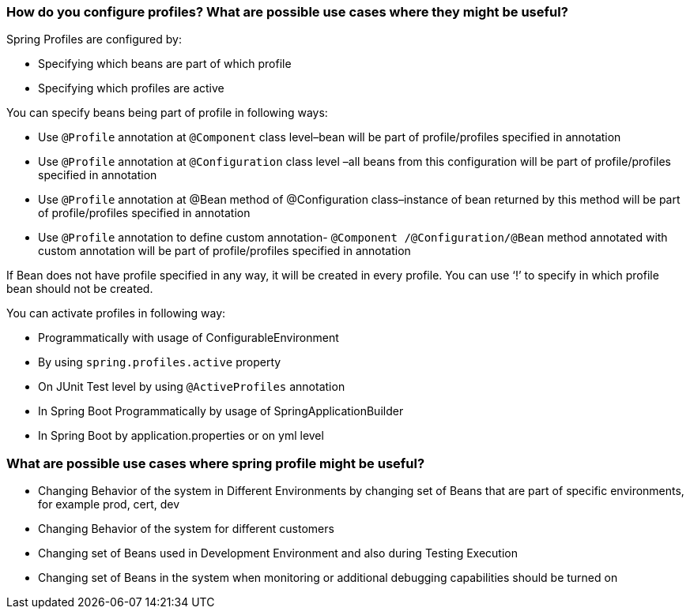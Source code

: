 === How do you configure profiles? What are possible use cases where they might be useful?

.Spring Profiles are configured by:

- Specifying which beans are part of which profile
- Specifying which profiles are active

.You can specify beans being part of profile in following ways:

- Use `@Profile` annotation at `@Component` class level–bean will be part of profile/profiles specified in annotation
- Use `@Profile` annotation at `@Configuration` class level –all beans from this configuration will be part of profile/profiles specified in annotation
- Use `@Profile` annotation at @Bean method of @Configuration class–instance of bean returned by this method will be part of profile/profiles specified in annotation
- Use `@Profile` annotation to define custom annotation- `@Component /@Configuration/@Bean` method annotated with custom annotation will be part of profile/profiles specified in annotation


If Bean does not have profile specified in any way, it will be created in every profile.
You can use ‘!’ to specify in which profile bean should not be created.

.You can activate profiles in following way:

- Programmatically with usage of ConfigurableEnvironment
- By using `spring.profiles.active` property
- On JUnit Test level by using `@ActiveProfiles` annotation
- In Spring Boot Programmatically by usage of SpringApplicationBuilder
- In Spring Boot by application.properties or on yml level


=== What are possible use cases where spring profile might be useful?

- Changing Behavior of the system in Different Environments by changing set of Beans that are
  part of specific environments, for example prod, cert, dev
- Changing Behavior of the system for different customers
- Changing set of Beans used in Development Environment and also during Testing Execution
- Changing set of Beans in the system when monitoring or additional debugging capabilities
  should be turned on
